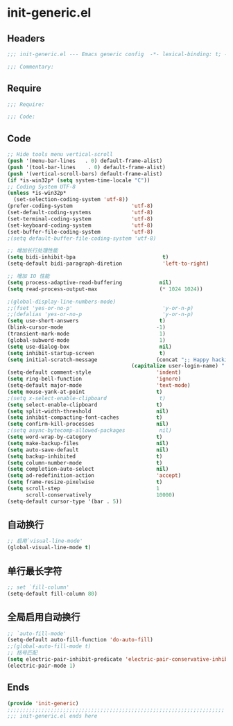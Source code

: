 * init-generic.el
:PROPERTIES:
:HEADER-ARGS: :tangle (concat temporary-file-directory "init-generic.el") :lexical t
:END:

** Headers
#+begin_src emacs-lisp
;;; init-generic.el --- Emacs generic config  -*- lexical-binding: t; -*-

;;; Commentary:

#+end_src

** Require
#+begin_src emacs-lisp
;;; Require:

;;; Code:
#+end_src

** Code
#+begin_src emacs-lisp
;; Hide tools menu vertical-scroll
(push '(menu-bar-lines   . 0) default-frame-alist)
(push '(tool-bar-lines    . 0) default-frame-alist)
(push '(vertical-scroll-bars) default-frame-alist)
(if *is-win32p* (setq system-time-locale "C"))
;; Coding System UTF-8
(unless *is-win32p*
  (set-selection-coding-system 'utf-8))
(prefer-coding-system                   'utf-8)
(set-default-coding-systems             'utf-8)
(set-terminal-coding-system             'utf-8)
(set-keyboard-coding-system             'utf-8)
(set-buffer-file-coding-system          'utf-8)
;(setq default-buffer-file-coding-system 'utf-8)

;; 增加长行处理性能
(setq bidi-inhibit-bpa                            t)                                    ;增加长行处理性能
(setq-default bidi-paragraph-diretion             'left-to-right)

;; 增加 IO 性能
(setq process-adaptive-read-buffering            nil)
(setq read-process-output-max                    (* 1024 1024))

;(global-display-line-numbers-mode)                                                      ;行号
;;(fset 'yes-or-no-p'                             'y-or-n-p)                              ;以 y/n 代表 yes/no
;;(defalias 'yes-or-no-p                          'y-or-n-p)
(setq use-short-answers                          t)
(blink-cursor-mode                              -1)                                     ;指针不闪动
(transient-mark-mode                             1)                                     ;标记高亮
(global-subword-mode                             1)                                     ;Word 移动支持 FooBar 的格式
(setq use-dialog-box                             nil)                                   ;不弹出对话框
(setq inhibit-startup-screen                     t)                                     ;禁止启动屏幕
(setq initial-scratch-message                   (concat ";; Happy hacking, "
  				                        (capitalize user-login-name) " - Emacs ❤ you!\n\n"))
(setq-default comment-style                     'indent)                                ;设定自动缩进的注释风格
(setq ring-bell-function                        'ignore)                                ;关闭出错时的提示声
(setq-default major-mode                        'text-mode)                             ;设置默认的主模式为 TEXT 模式
(setq mouse-yank-at-point                       t)                                      ;粘贴于光标处，而不是鼠标指针处
;(setq x-select-enable-clipboard                 t)                                      ;支持 emacs 和外部程序的粘贴
(setq select-enable-clipboard                   t)
(setq split-width-threshold                     nil)                                    ;分屏的时候使用上下分屏
(setq inhibit-compacting-font-caches            t)                                      ;使用字体缓存，避免卡顿
(setq confirm-kill-processes                    nil)                                    ;退出时自动杀掉进程
;(setq async-bytecomp-allowed-packages           nil)                                    ;避免 magit 报错
(setq word-wrap-by-category                     t)                                      ;按照中文折行
(setq make-backup-files                         nil)                                    ;禁止文件备份
(setq auto-save-default                         nil)
(setq backup-inhibited                          t)
(setq column-number-mode                        t)                                      ;显示列号
(setq completion-auto-select                    nil)                                    ;避免默认自动选择
(setq ad-redefinition-action                    'accept)                                ;关闭 redefine warning
(setq frame-resize-pixelwise                    t)                                      ;设置缩放的模式
(setq scroll-step                               1
      scroll-conservatively                     10000)                                  ;平滑进行半屏滚动，避免滚动后 recenter 操作
(setq-default cursor-type '(bar . 5))                                                           ;设置光标
#+end_src

** 自动换行
#+begin_src emacs-lisp
;; 启用`visual-line-mode'
(global-visual-line-mode t)
#+end_src

** 单行最长字符
#+begin_src emacs-lisp
;; set `fill-column'
(setq-default fill-column 80)
#+end_src

** 全局启用自动换行
#+begin_src emacs-lisp
;; `auto-fill-mode'
(setq-default auto-fill-function 'do-auto-fill)
;;(global-auto-fill-mode t)
;; 括号匹配
(setq electric-pair-inhibit-predicate 'electric-pair-conservative-inhibit)
(electric-pair-mode 1)
#+end_src
** Ends
#+begin_src emacs-lisp
(provide 'init-generic)
;;;;;;;;;;;;;;;;;;;;;;;;;;;;;;;;;;;;;;;;;;;;;;;;;;;;;;;;;;;;;;;;;;;;;;
;;; init-generic.el ends here
#+end_src
